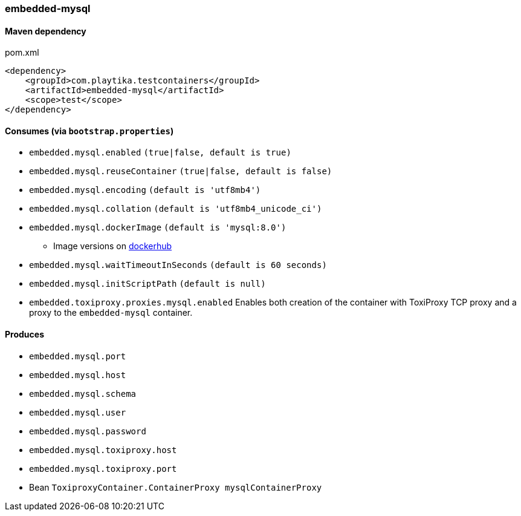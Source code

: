 === embedded-mysql

==== Maven dependency

.pom.xml
[source,xml]
----
<dependency>
    <groupId>com.playtika.testcontainers</groupId>
    <artifactId>embedded-mysql</artifactId>
    <scope>test</scope>
</dependency>
----

==== Consumes (via `bootstrap.properties`)

* `embedded.mysql.enabled` `(true|false, default is true)`
* `embedded.mysql.reuseContainer` `(true|false, default is false)`
* `embedded.mysql.encoding` `(default is 'utf8mb4')`
* `embedded.mysql.collation` `(default is 'utf8mb4_unicode_ci')`
* `embedded.mysql.dockerImage` `(default is 'mysql:8.0')`
** Image versions on https://hub.docker.com/_/mysql?tab=tags[dockerhub]
* `embedded.mysql.waitTimeoutInSeconds` `(default is 60 seconds)`
* `embedded.mysql.initScriptPath` `(default is null)`
* `embedded.toxiproxy.proxies.mysql.enabled` Enables both creation of the container with ToxiProxy TCP proxy and a proxy to the `embedded-mysql` container.

==== Produces

* `embedded.mysql.port`
* `embedded.mysql.host`
* `embedded.mysql.schema`
* `embedded.mysql.user`
* `embedded.mysql.password`
* `embedded.mysql.toxiproxy.host`
* `embedded.mysql.toxiproxy.port`
* Bean `ToxiproxyContainer.ContainerProxy mysqlContainerProxy`

// TODO: missing example
